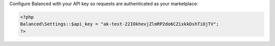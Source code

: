 Configure Balanced with your API key so requests are authenticated as your
marketplace:

.. code-block:: php

  <?php
  Balanced\Settings::$api_key = "ak-test-22IOkhevjZlmRP2do6CZixkkDshTiOjTV";
  ?>